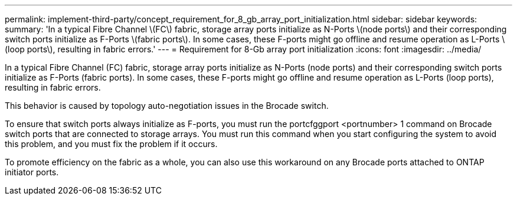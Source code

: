 ---
permalink: implement-third-party/concept_requirement_for_8_gb_array_port_initialization.html
sidebar: sidebar
keywords: 
summary: 'In a typical Fibre Channel \(FC\) fabric, storage array ports initialize as N-Ports \(node ports\) and their corresponding switch ports initialize as F-Ports \(fabric ports\). In some cases, these F-ports might go offline and resume operation as L-Ports \(loop ports\), resulting in fabric errors.'
---
= Requirement for 8-Gb array port initialization
:icons: font
:imagesdir: ../media/

[.lead]
In a typical Fibre Channel (FC) fabric, storage array ports initialize as N-Ports (node ports) and their corresponding switch ports initialize as F-Ports (fabric ports). In some cases, these F-ports might go offline and resume operation as L-Ports (loop ports), resulting in fabric errors.

This behavior is caused by topology auto-negotiation issues in the Brocade switch.

To ensure that switch ports always initialize as F-ports, you must run the portcfggport <portnumber> 1 command on Brocade switch ports that are connected to storage arrays. You must run this command when you start configuring the system to avoid this problem, and you must fix the problem if it occurs.

To promote efficiency on the fabric as a whole, you can also use this workaround on any Brocade ports attached to ONTAP initiator ports.
